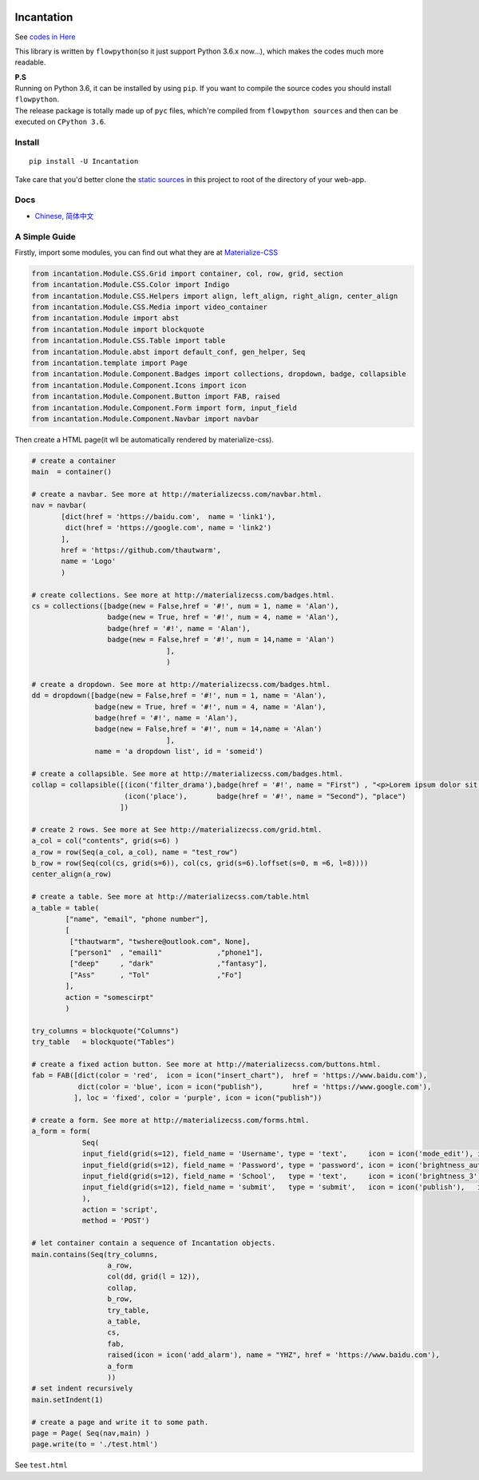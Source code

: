 |PyPI version|

Incantation
===========

See `codes in
Here <https://github.com/thautwarm/Incantation/tree/master/incantation>`__

This library is written by ``flowpython``\ (so it just support Python
3.6.x now...), which makes the codes much more readable.

| **P.S**
| Running on Python 3.6, it can be installed by using ``pip``. If you
  want to compile the source codes you should install ``flowpython``.
| The release package is totally made up of ``pyc`` files, which're
  compiled from ``flowpython sources`` and then can be executed on
  ``CPython 3.6``.

Install
-------

::

    pip install -U Incantation

Take care that you'd better clone the `static
sources <https://github.com/thautwarm/Incantation/releases/download/0.3/static.7z>`__
in this project to root of the directory of your web-app.

Docs
----

-  `Chinese,
   简体中文 <https://github.com/thautwarm/Incantation/blob/master/docs/Chinese/Index.md>`__

A Simple Guide
--------------

Firstly, import some modules, you can find out what they are at
`Materialize-CSS <http://materializecss.com/>`__

.. code:: python

    from incantation.Module.CSS.Grid import container, col, row, grid, section
    from incantation.Module.CSS.Color import Indigo 
    from incantation.Module.CSS.Helpers import align, left_align, right_align, center_align
    from incantation.Module.CSS.Media import video_container
    from incantation.Module import abst
    from incantation.Module import blockquote
    from incantation.Module.CSS.Table import table
    from incantation.Module.abst import default_conf, gen_helper, Seq
    from incantation.template import Page
    from incantation.Module.Component.Badges import collections, dropdown, badge, collapsible
    from incantation.Module.Component.Icons import icon
    from incantation.Module.Component.Button import FAB, raised
    from incantation.Module.Component.Form import form, input_field
    from incantation.Module.Component.Navbar import navbar

Then create a HTML page(it wll be automatically rendered by
materialize-css).

.. code:: python

    # create a container
    main  = container()

    # create a navbar. See more at http://materializecss.com/navbar.html.
    nav = navbar(
           [dict(href = 'https://baidu.com',  name = 'link1'),
            dict(href = 'https://google.com', name = 'link2')
           ],
           href = 'https://github.com/thautwarm', 
           name = 'Logo'
           )

    # create collections. See more at http://materializecss.com/badges.html.
    cs = collections([badge(new = False,href = '#!', num = 1, name = 'Alan'),
                      badge(new = True, href = '#!', num = 4, name = 'Alan'),
                      badge(href = '#!', name = 'Alan'),
                      badge(new = False,href = '#!', num = 14,name = 'Alan')
                                    ],
                                    )

    # create a dropdown. See more at http://materializecss.com/badges.html.
    dd = dropdown([badge(new = False,href = '#!', num = 1, name = 'Alan'),
                   badge(new = True, href = '#!', num = 4, name = 'Alan'),
                   badge(href = '#!', name = 'Alan'),
                   badge(new = False,href = '#!', num = 14,name = 'Alan')
                                    ],
                   name = 'a dropdown list', id = 'someid')

    # create a collapsible. See more at http://materializecss.com/badges.html.
    collap = collapsible([(icon('filter_drama'),badge(href = '#!', name = "First") , "<p>Lorem ipsum dolor sit amet.</p>"),
                          (icon('place'),       badge(href = '#!', name = "Second"), "place")
                         ])

    # create 2 rows. See more at See http://materializecss.com/grid.html.
    a_col = col("contents", grid(s=6) )
    a_row = row(Seq(a_col, a_col), name = "test_row")
    b_row = row(Seq(col(cs, grid(s=6)), col(cs, grid(s=6).loffset(s=0, m =6, l=8))))
    center_align(a_row)

    # create a table. See more at http://materializecss.com/table.html
    a_table = table(
            ["name", "email", "phone number"],
            [
             ["thautwarm", "twshere@outlook.com", None],
             ["person1"  , "email1"             ,"phone1"], 
             ["deep"     , "dark"               ,"fantasy"],
             ["Ass"      , "Tol"                ,"Fo"]
            ],
            action = "somescirpt"
            ) 

    try_columns = blockquote("Columns")
    try_table   = blockquote("Tables") 

    # create a fixed action button. See more at http://materializecss.com/buttons.html.
    fab = FAB([dict(color = 'red',  icon = icon("insert_chart"),  href = 'https://www.baidu.com'),
               dict(color = 'blue', icon = icon("publish"),       href = 'https://www.google.com'),
              ], loc = 'fixed', color = 'purple', icon = icon("publish"))

    # create a form. See more at http://materializecss.com/forms.html.
    a_form = form(
                Seq(
                input_field(grid(s=12), field_name = 'Username', type = 'text',     icon = icon('mode_edit'), id = 'for-username'),
                input_field(grid(s=12), field_name = 'Password', type = 'password', icon = icon('brightness_auto'),   id = 'for-password'),
                input_field(grid(s=12), field_name = 'School',   type = 'text',     icon = icon('brightness_3'),   id = 'for-school'),
                input_field(grid(s=12), field_name = 'submit',   type = 'submit',   icon = icon('publish'),   id = 'for-submit')->> right_align,
                ),
                action = 'script',
                method = 'POST')

    # let container contain a sequence of Incantation objects.
    main.contains(Seq(try_columns, 
                      a_row, 
                      col(dd, grid(l = 12)),
                      collap, 
                      b_row, 
                      try_table, 
                      a_table, 
                      cs, 
                      fab, 
                      raised(icon = icon('add_alarm'), name = "YHZ", href = 'https://www.baidu.com'),
                      a_form
                      ))
    # set indent recursively
    main.setIndent(1)

    # create a page and write it to some path.
    page = Page( Seq(nav,main) )
    page.write(to = './test.html')

See ``test.html`` |rendered-1| |rendered-2| |rendered-3|

.. |PyPI version| image:: https://img.shields.io/pypi/v/Incantation.svg
   :target: https://pypi.python.org/pypi/Incantation
.. |rendered-1| image:: https://github.com/thautwarm/Incantation/raw/master/test/test-p1.png
.. |rendered-2| image:: https://github.com/thautwarm/Incantation/raw/master/test/test-p2.png
.. |rendered-3| image:: https://github.com/thautwarm/Incantation/raw/master/test/test-p3.png



